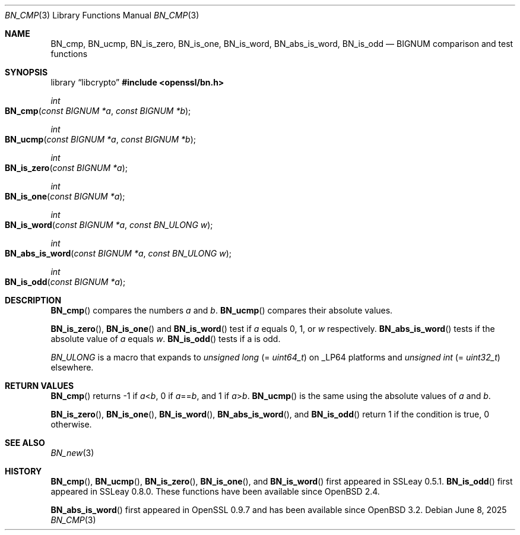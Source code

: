 .\" $OpenBSD: BN_cmp.3,v 1.11 2025/06/08 22:40:29 schwarze Exp $
.\" full merge up to: OpenSSL 5b31b9df Aug 4 10:45:52 2021 +0300
.\"
.\" This file was written by Ulf Moeller <ulf@openssl.org>.
.\" Copyright (c) 2000 The OpenSSL Project.  All rights reserved.
.\"
.\" Redistribution and use in source and binary forms, with or without
.\" modification, are permitted provided that the following conditions
.\" are met:
.\"
.\" 1. Redistributions of source code must retain the above copyright
.\"    notice, this list of conditions and the following disclaimer.
.\"
.\" 2. Redistributions in binary form must reproduce the above copyright
.\"    notice, this list of conditions and the following disclaimer in
.\"    the documentation and/or other materials provided with the
.\"    distribution.
.\"
.\" 3. All advertising materials mentioning features or use of this
.\"    software must display the following acknowledgment:
.\"    "This product includes software developed by the OpenSSL Project
.\"    for use in the OpenSSL Toolkit. (http://www.openssl.org/)"
.\"
.\" 4. The names "OpenSSL Toolkit" and "OpenSSL Project" must not be used to
.\"    endorse or promote products derived from this software without
.\"    prior written permission. For written permission, please contact
.\"    openssl-core@openssl.org.
.\"
.\" 5. Products derived from this software may not be called "OpenSSL"
.\"    nor may "OpenSSL" appear in their names without prior written
.\"    permission of the OpenSSL Project.
.\"
.\" 6. Redistributions of any form whatsoever must retain the following
.\"    acknowledgment:
.\"    "This product includes software developed by the OpenSSL Project
.\"    for use in the OpenSSL Toolkit (http://www.openssl.org/)"
.\"
.\" THIS SOFTWARE IS PROVIDED BY THE OpenSSL PROJECT ``AS IS'' AND ANY
.\" EXPRESSED OR IMPLIED WARRANTIES, INCLUDING, BUT NOT LIMITED TO, THE
.\" IMPLIED WARRANTIES OF MERCHANTABILITY AND FITNESS FOR A PARTICULAR
.\" PURPOSE ARE DISCLAIMED.  IN NO EVENT SHALL THE OpenSSL PROJECT OR
.\" ITS CONTRIBUTORS BE LIABLE FOR ANY DIRECT, INDIRECT, INCIDENTAL,
.\" SPECIAL, EXEMPLARY, OR CONSEQUENTIAL DAMAGES (INCLUDING, BUT
.\" NOT LIMITED TO, PROCUREMENT OF SUBSTITUTE GOODS OR SERVICES;
.\" LOSS OF USE, DATA, OR PROFITS; OR BUSINESS INTERRUPTION)
.\" HOWEVER CAUSED AND ON ANY THEORY OF LIABILITY, WHETHER IN CONTRACT,
.\" STRICT LIABILITY, OR TORT (INCLUDING NEGLIGENCE OR OTHERWISE)
.\" ARISING IN ANY WAY OUT OF THE USE OF THIS SOFTWARE, EVEN IF ADVISED
.\" OF THE POSSIBILITY OF SUCH DAMAGE.
.\"
.Dd $Mdocdate: June 8 2025 $
.Dt BN_CMP 3
.Os
.Sh NAME
.Nm BN_cmp ,
.Nm BN_ucmp ,
.Nm BN_is_zero ,
.Nm BN_is_one ,
.Nm BN_is_word ,
.Nm BN_abs_is_word ,
.Nm BN_is_odd
.Nd BIGNUM comparison and test functions
.Sh SYNOPSIS
.Lb libcrypto
.In openssl/bn.h
.Ft int
.Fo BN_cmp
.Fa "const BIGNUM *a"
.Fa "const BIGNUM *b"
.Fc
.Ft int
.Fo BN_ucmp
.Fa "const BIGNUM *a"
.Fa "const BIGNUM *b"
.Fc
.Ft int
.Fo BN_is_zero
.Fa "const BIGNUM *a"
.Fc
.Ft int
.Fo BN_is_one
.Fa "const BIGNUM *a"
.Fc
.Ft int
.Fo BN_is_word
.Fa "const BIGNUM *a"
.Fa "const BN_ULONG w"
.Fc
.Ft int
.Fo BN_abs_is_word
.Fa "const BIGNUM *a"
.Fa "const BN_ULONG w"
.Fc
.Ft int
.Fo BN_is_odd
.Fa "const BIGNUM *a"
.Fc
.Sh DESCRIPTION
.Fn BN_cmp
compares the numbers
.Fa a
and
.Fa b .
.Fn BN_ucmp
compares their absolute values.
.Pp
.Fn BN_is_zero ,
.Fn BN_is_one
and
.Fn BN_is_word
test if
.Fa a
equals 0, 1, or
.Fa w
respectively.
.Fn BN_abs_is_word
tests if the absolute value of
.Fa a
equals
.Fa w .
.Fn BN_is_odd
tests if a is odd.
.Pp
.Vt BN_ULONG
is a macro that expands to
.Vt unsigned long Pq = Vt uint64_t
on
.Dv _LP64
platforms and
.Vt unsigned int Pq = Vt uint32_t
elsewhere.
.Sh RETURN VALUES
.Fn BN_cmp
returns -1 if
.Fa a Ns < Ns Fa b ,
0 if
.Fa a Ns == Ns Fa b ,
and 1 if
.Fa a Ns > Ns Fa b .
.Fn BN_ucmp
is the same using the absolute values of
.Fa a
and
.Fa b .
.Pp
.Fn BN_is_zero ,
.Fn BN_is_one ,
.Fn BN_is_word ,
.Fn BN_abs_is_word ,
and
.Fn BN_is_odd
return 1 if the condition is true, 0 otherwise.
.Sh SEE ALSO
.Xr BN_new 3
.Sh HISTORY
.Fn BN_cmp ,
.Fn BN_ucmp ,
.Fn BN_is_zero ,
.Fn BN_is_one ,
and
.Fn BN_is_word
first appeared in SSLeay 0.5.1.
.Fn BN_is_odd
first appeared in SSLeay 0.8.0.
These functions have been available since
.Ox 2.4 .
.Pp
.Fn BN_abs_is_word
first appeared in OpenSSL 0.9.7 and has been available since
.Ox 3.2 .
